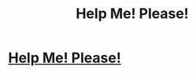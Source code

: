#+TITLE: Help Me! Please!

* [[https://www.reddit.com/r/harrypotterfanfiction/comments/amqstg/can_anyone_tell_me_this_title_of_this_fanfic_from/][Help Me! Please!]]
:PROPERTIES:
:Author: EvanNoir
:Score: 2
:DateUnix: 1549212543.0
:DateShort: 2019-Feb-03
:FlairText: Fic Search
:END:
